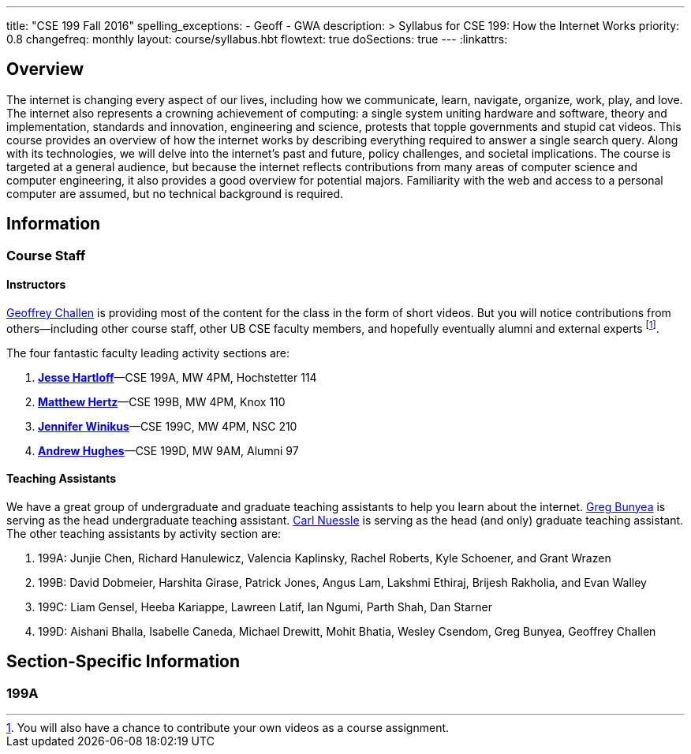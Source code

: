 ---
title: "CSE 199 Fall 2016"
spelling_exceptions:
  - Geoff
  - GWA
description: >
  Syllabus for CSE 199: How the Internet Works
priority: 0.8
changefreq: monthly
layout: course/syllabus.hbt
flowtext: true
doSections: true
---
:linkattrs:

== Overview

The internet is changing every aspect of our lives, including how we
communicate, learn, navigate, organize, work, play, and love.
//
The internet also represents a crowning achievement of computing: a single
system uniting hardware and software, theory and implementation, standards
and innovation, engineering and science, protests that topple governments and
stupid cat videos.
//
This course provides an overview of how the internet works by describing
everything required to answer a single search query.
//
Along with its technologies, we will delve into the internet’s past and
future, policy challenges, and societal implications.
//
The course is targeted at a general audience, but because the internet
reflects contributions from many areas of computer science and computer
engineering, it also provides a good overview for potential majors.
//
Familiarity with the web and access to a personal computer are assumed, but
no technical background is required.

// vim: ts=2:et:ft=asciidoc

== Information

=== Course Staff

==== Instructors

link:https://blue.cse.buffalo.edu[Geoffrey Challen] is providing most of the
content for the class in the form of short videos.
//
But you will notice contributions from others--including other course staff,
other UB CSE faculty members, and hopefully eventually alumni and external
experts footnote:[You will also have a chance to contribute your own videos
as a course assignment.].

The four fantastic faculty leading activity sections are:

. link:http://www.cse.buffalo.edu/~hartloff/index.html[*Jesse
Hartloff*]&mdash;CSE 199A, MW 4PM, Hochstetter 114
//
. http://www.cse.buffalo.edu/people/?u=mhertz[*Matthew Hertz*]&mdash;CSE 199B, MW
4PM, Knox 110
//
. http://www.cse.buffalo.edu/people/?u=jwinikus[*Jennifer Winikus*]&mdash;CSE
199C, MW 4PM, NSC 210
//
. http://www.cse.buffalo.edu/people/?u=ahughes6[*Andrew Hughes*]&mdash;CSE 199D,
MW 9AM, Alumni 97

==== Teaching Assistants

We have a great group of undergraduate and graduate teaching assistants to
help you learn about the internet.
//
https://blue.cse.buffalo.edu/people/gjbunyea/[Greg Bunyea] is serving as the
head undergraduate teaching assistant.
//
https://blue.cse.buffalo.edu/people/carlnues[Carl Nuessle] is serving as the
head (and only) graduate teaching assistant.
//
The other teaching assistants by activity section are:

. 199A: Junjie Chen, Richard Hanulewicz, Valencia Kaplinsky, Rachel Roberts,
Kyle Schoener, and Grant Wrazen
//
. 199B: David Dobmeier, Harshita Girase, Patrick Jones, Angus Lam, Lakshmi
Ethiraj, Brijesh Rakholia, and Evan Walley
//
. 199C: Liam Gensel, Heeba Kariappe, Lawreen Latif, Ian Ngumi, Parth Shah, Dan Starner
//
. 199D: Aishani Bhalla, Isabelle Caneda, Michael Drewitt, Mohit Bhatia,
Wesley Csendom, Greg Bunyea, Geoffrey Challen

== Section-Specific Information

=== 199A
